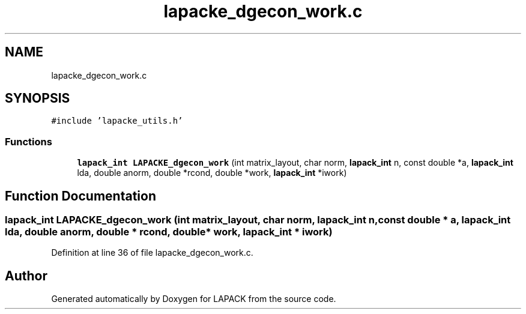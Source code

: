 .TH "lapacke_dgecon_work.c" 3 "Tue Nov 14 2017" "Version 3.8.0" "LAPACK" \" -*- nroff -*-
.ad l
.nh
.SH NAME
lapacke_dgecon_work.c
.SH SYNOPSIS
.br
.PP
\fC#include 'lapacke_utils\&.h'\fP
.br

.SS "Functions"

.in +1c
.ti -1c
.RI "\fBlapack_int\fP \fBLAPACKE_dgecon_work\fP (int matrix_layout, char norm, \fBlapack_int\fP n, const double *a, \fBlapack_int\fP lda, double anorm, double *rcond, double *work, \fBlapack_int\fP *iwork)"
.br
.in -1c
.SH "Function Documentation"
.PP 
.SS "\fBlapack_int\fP LAPACKE_dgecon_work (int matrix_layout, char norm, \fBlapack_int\fP n, const double * a, \fBlapack_int\fP lda, double anorm, double * rcond, double * work, \fBlapack_int\fP * iwork)"

.PP
Definition at line 36 of file lapacke_dgecon_work\&.c\&.
.SH "Author"
.PP 
Generated automatically by Doxygen for LAPACK from the source code\&.
